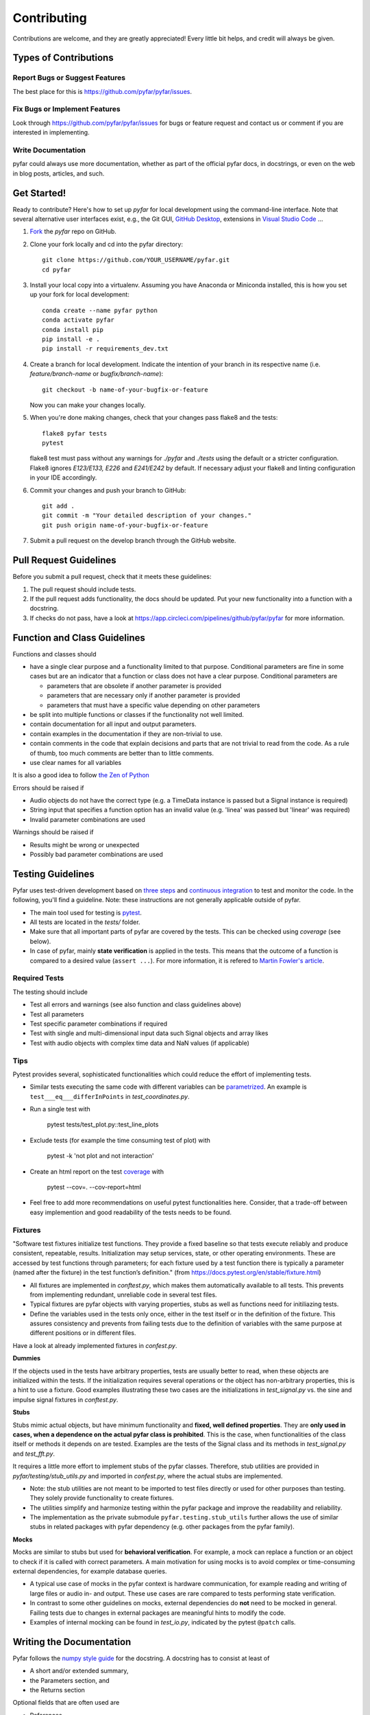 .. highlight:: shell

============
Contributing
============

Contributions are welcome, and they are greatly appreciated! Every little bit
helps, and credit will always be given.

Types of Contributions
----------------------

Report Bugs or Suggest Features
~~~~~~~~~~~~~~~~~~~~~~~~~~~~~~~

The best place for this is https://github.com/pyfar/pyfar/issues.

Fix Bugs or Implement Features
~~~~~~~~~~~~~~~~~~~~~~~~~~~~~~

Look through https://github.com/pyfar/pyfar/issues for bugs or feature request
and contact us or comment if you are interested in implementing.

Write Documentation
~~~~~~~~~~~~~~~~~~~

pyfar could always use more documentation, whether as part of the
official pyfar docs, in docstrings, or even on the web in blog posts,
articles, and such.

Get Started!
------------

Ready to contribute? Here's how to set up `pyfar` for local development using the command-line interface. Note that several alternative user interfaces exist, e.g., the Git GUI, `GitHub Desktop <https://desktop.github.com/>`_, extensions in `Visual Studio Code <https://code.visualstudio.com/>`_ ...

1. `Fork <https://docs.github.com/en/get-started/quickstart/fork-a-repo/>`_ the `pyfar` repo on GitHub.
2. Clone your fork locally and cd into the pyfar directory::

    git clone https://github.com/YOUR_USERNAME/pyfar.git
    cd pyfar

3. Install your local copy into a virtualenv. Assuming you have Anaconda or Miniconda installed, this is how you set up your fork for local development::

    conda create --name pyfar python
    conda activate pyfar
    conda install pip
    pip install -e .
    pip install -r requirements_dev.txt

4. Create a branch for local development. Indicate the intention of your branch in its respective name (i.e. `feature/branch-name` or `bugfix/branch-name`)::

    git checkout -b name-of-your-bugfix-or-feature

   Now you can make your changes locally.

5. When you're done making changes, check that your changes pass flake8 and the
   tests::

    flake8 pyfar tests
    pytest

   flake8 test must pass without any warnings for `./pyfar` and `./tests` using the default or a stricter configuration. Flake8 ignores `E123/E133, E226` and `E241/E242` by default. If necessary adjust your flake8 and linting configuration in your IDE accordingly.

6. Commit your changes and push your branch to GitHub::

    git add .
    git commit -m "Your detailed description of your changes."
    git push origin name-of-your-bugfix-or-feature

7. Submit a pull request on the develop branch through the GitHub website.

Pull Request Guidelines
-----------------------

Before you submit a pull request, check that it meets these guidelines:

1. The pull request should include tests.
2. If the pull request adds functionality, the docs should be updated. Put your new functionality into a function with a docstring.
3. If checks do not pass, have a look at https://app.circleci.com/pipelines/github/pyfar/pyfar for more information.

Function and Class Guidelines
-----------------------------

Functions and classes should

* have a single clear purpose and a functionality limited to that purpose. Conditional parameters are fine in some cases but are an indicator that a function or class does not have a clear purpose. Conditional parameters are

  - parameters that are obsolete if another parameter is provided
  - parameters that are necessary only if another parameter is provided
  - parameters that must have a specific value depending on other parameters

* be split into multiple functions or classes if the functionality not well limited.
* contain documentation for all input and output parameters.
* contain examples in the documentation if they are non-trivial to use.
* contain comments in the code that explain decisions and parts that are not trivial to read from the code. As a rule of thumb, too much comments are better than to little comments.
* use clear names for all variables

It is also a good idea to follow `the Zen of Python <https://peps.python.org/pep-0020/>`_

Errors should be raised if

* Audio objects do not have the correct type (e.g. a TimeData instance is passed but a Signal instance is required)
* String input that specifies a function option has an invalid value (e.g. 'linea' was passed but 'linear' was required)
* Invalid parameter combinations are used

Warnings should be raised if

* Results might be wrong or unexpected
* Possibly bad parameter combinations are used


Testing Guidelines
-----------------------
Pyfar uses test-driven development based on `three steps <https://martinfowler.com/bliki/TestDrivenDevelopment.html>`_ and `continuous integration <https://en.wikipedia.org/wiki/Continuous_integration>`_ to test and monitor the code.
In the following, you'll find a guideline. Note: these instructions are not generally applicable outside of pyfar.

- The main tool used for testing is `pytest <https://docs.pytest.org/en/stable/index.html>`_.
- All tests are located in the *tests/* folder.
- Make sure that all important parts of pyfar are covered by the tests. This can be checked using *coverage* (see below).
- In case of pyfar, mainly **state verification** is applied in the tests. This means that the outcome of a function is compared to a desired value (``assert ...``). For more information, it is refered to `Martin Fowler's article <https://martinfowler.com/articles/mocksArentStubs.html.>`_.

Required Tests
~~~~~~~~~~~~~~

The testing should include

- Test all errors and warnings (see also function and class guidelines above)
- Test all parameters
- Test specific parameter combinations if required
- Test with single and multi-dimensional input data such Signal objects and array likes
- Test with audio objects with complex time data and NaN values (if applicable)

Tips
~~~~~~~~~~~
Pytest provides several, sophisticated functionalities which could reduce the effort of implementing tests.

- Similar tests executing the same code with different variables can be `parametrized <https://docs.pytest.org/en/stable/example/parametrize.html>`_. An example is ``test___eq___differInPoints`` in *test_coordinates.py*.

- Run a single test with

    pytest tests/test_plot.py::test_line_plots

- Exclude tests (for example the time consuming test of plot) with

    pytest -k 'not plot and not interaction'

- Create an html report on the test `coverage <https://coverage.readthedocs.io/en/coverage-5.5/>`_ with

    pytest --cov=. --cov-report=html

- Feel free to add more recommendations on useful pytest functionalities here. Consider, that a trade-off between easy implemention and good readability of the tests needs to be found.

Fixtures
~~~~~~~~
"Software test fixtures initialize test functions. They provide a fixed baseline so that tests execute reliably and produce consistent, repeatable, results. Initialization may setup services, state, or other operating environments. These are accessed by test functions through parameters; for each fixture used by a test function there is typically a parameter (named after the fixture) in the test function’s definition." (from https://docs.pytest.org/en/stable/fixture.html)

- All fixtures are implemented in *conftest.py*, which makes them automatically available to all tests. This prevents from implementing redundant, unreliable code in several test files.
- Typical fixtures are pyfar objects with varying properties, stubs as well as functions need for initiliazing tests.
- Define the variables used in the tests only once, either in the test itself or in the definition of the fixture. This assures consistency and prevents from failing tests due to the definition of variables with the same purpose at different positions or in different files.

Have a look at already implemented fixtures in *confest.py*.

**Dummies**

If the objects used in the tests have arbitrary properties, tests are usually better to read, when these objects are initialized within the tests. If the initialization requires several operations or the object has non-arbitrary properties, this is a hint to use a fixture.
Good examples illustrating these two cases are the initializations in *test_signal.py* vs. the sine and impulse signal fixtures in *conftest.py*.

**Stubs**

Stubs mimic actual objects, but have minimum functionality and **fixed, well defined properties**. They are **only used in cases, when a dependence on the actual pyfar class is prohibited**. This is the case, when functionalities of the class itself or methods it depends on are tested. Examples are the tests of the Signal class and its methods in *test_signal.py* and *test_fft.py*.

It requires a little more effort to implement stubs of the pyfar classes. Therefore, stub utilities are provided in *pyfar/testing/stub_utils.py* and imported in *confest.py*, where the actual stubs are implemented.

- Note: the stub utilities are not meant to be imported to test files directly or used for other purposes than testing. They solely provide functionality to create fixtures.
- The utilities simplify and harmonize testing within the pyfar package and improve the readability and reliability.
- The implementation as the private submodule ``pyfar.testing.stub_utils``  further allows the use of similar stubs in related packages with pyfar dependency (e.g. other packages from the pyfar family).

**Mocks**

Mocks are similar to stubs but used for **behavioral verification**. For example, a mock can replace a function or an object to check if it is called with correct parameters. A main motivation for using mocks is to avoid complex or time-consuming external dependencies, for example database queries.

- A typical use case of mocks in the pyfar context is hardware communication, for example reading and writing of large files or audio in- and output. These use cases are rare compared to tests performing state verification.
- In contrast to some other guidelines on mocks, external dependencies do **not** need to be mocked in general. Failing tests due to changes in external packages are meaningful hints to modify the code.
- Examples of internal mocking can be found in *test_io.py*, indicated by the pytest ``@patch`` calls.


Writing the Documentation
-------------------------

Pyfar follows the `numpy style guide <https://numpydoc.readthedocs.io/en/latest/format.html>`_ for the docstring. A docstring has to consist at least of

- A short and/or extended summary,
- the Parameters section, and
- the Returns section

Optional fields that are often used are

- References,
- Examples, and
- Notes

Here are a few tips to make things run smoothly

- Use the tags ``:py:func:``, ``:py:mod:``, and ``:py:class:`` to reference pyfar functions, modules, and classes: For example ``:py:func:`~pyfar.plot.time``` for a link that displays only the function name. For links with custom text use ``:py:mod:`plot functions <pyfar.plot>```.
- Code snippets and values as well as external modules, classes, functions are marked by double ticks \`\` to appear in mono spaced font, e.g., ``x=3`` or ``pyfar.Signal``.
- Parameters, returns, and attributes are marked by single ticks \` to appear as emphasized text, e.g., *unit*.
- Use ``[#]_`` and ``.. [#]`` to get automatically numbered footnotes.
- Do not use footnotes in the short summary. Only use footnotes in the extended summary if there is a short summary. Otherwise, it messes with the auto-footnotes.
- If a method or class takes or returns pyfar objects for example write ``parameter_name : Signal``. This will create a link to the ``pyfar.Signal`` class.
- Plots can be included in the documentation by using the prefix ``.. plot::`` followed by an empty line and an indented block containing the code for the plot. See `pyfar.plot.line.time.py` for examples.

See the `Sphinx homepage <https://www.sphinx-doc.org>`_ for more information.

Building the Documentation
--------------------------

You can build the documentation of your branch using Sphinx by executing the make script inside the docs folder.

.. code-block:: console

    cd docs/
    make html

After Sphinx finishes you can open the generated html using any browser

.. code-block:: console

    docs/_build/index.html

Note that some warnings are only shown the first time you build the
documentation. To show the warnings again use

.. code-block:: console

    make clean

before building the documentation.


Deploying
~~~~~~~~~

A reminder for the maintainers on how to deploy.

- Commit all changes to develop
- Update HISTORY.rst in develop
- Check if gallery needs to be updated
- Merge develop into main

Switch to main and run::

    bumpversion patch # possible: major / minor / patch
    git push --follow-tags

The testing platform will then deploy to PyPI if tests pass.

- merge main back into develop
- check gallery in `binder`_

.. _binder: https://mybinder.org/v2/gh/pyfar/gallery/main?filepath=docs/gallery
